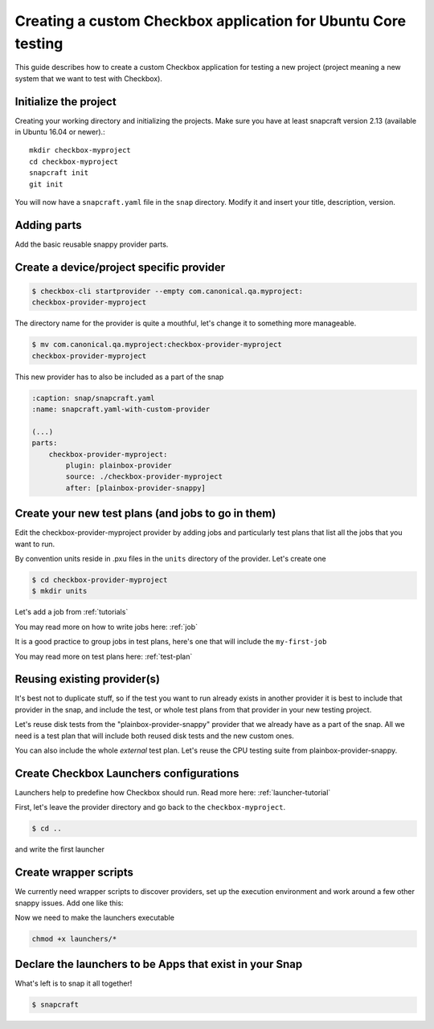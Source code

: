 .. _custom-apps:

Creating a custom Checkbox application for Ubuntu Core testing
^^^^^^^^^^^^^^^^^^^^^^^^^^^^^^^^^^^^^^^^^^^^^^^^^^^^^^^^^^^^^^

This guide describes how to create a custom Checkbox application for testing a
new project (project meaning a new system that we want to test with Checkbox).

Initialize the project
======================

Creating your working directory and initializing the projects.  Make sure you
have at least snapcraft version 2.13 (available in Ubuntu 16.04 or newer).::

    mkdir checkbox-myproject
    cd checkbox-myproject
    snapcraft init
    git init

You will now have a ``snapcraft.yaml`` file in the ``snap`` directory.
Modify it and  insert your title, description, version.

.. code-block:: yaml
    :caption: snap/snapcraft.yaml
    :name: snapcraft.yaml-basic

    name: checkbox-myproject
    version: 1
    summary: Checkbox tool for MyProject
    description: Checkbox tool for MyProject
    grade: devel
    confinement: strict

Adding parts
============

Add the basic reusable snappy provider parts.

.. code-block:: yaml
    :caption: snap/snapcraft.yaml
    :name: snapcraft.yaml-with-parts

    (...)
    parts:
        plainbox-provider-snappy:
            after: [plainbox-provider-snappy-resource]
        plainbox-provider-snappy-resource:
            after: [plainbox-dev, checkbox-support-dev, checkbox-ng-dev]

        network-tools:
            plugin: nil
            stage-packages:
                - network-manager
                - modemmanager
                - hostapd
                - iw
            snap:
                - usr/bin/mmcli
                - usr/lib/*/libmm-glib.so*
                - usr/bin/nmcli
                - usr/lib/*/libnm*
                - usr/sbin/hostapd
                - sbin/iw


Create a device/project specific provider
=========================================

.. code-block:: bash

    $ checkbox-cli startprovider --empty com.canonical.qa.myproject:
    checkbox-provider-myproject

The directory name for the provider is quite a mouthful, let's change it to
something more manageable.

.. code-block:: bash

    $ mv com.canonical.qa.myproject:checkbox-provider-myproject
    checkbox-provider-myproject

This new provider has to also be included as a part of the snap

.. code-block:: yaml

    :caption: snap/snapcraft.yaml
    :name: snapcraft.yaml-with-custom-provider

    (...)
    parts:
        checkbox-provider-myproject:
            plugin: plainbox-provider
            source: ./checkbox-provider-myproject
            after: [plainbox-provider-snappy]


Create your new test plans (and jobs to go in them)
===================================================

Edit the checkbox-provider-myproject provider by adding jobs and particularly
test plans that list all the jobs that you want to run.

By convention units reside in .pxu files in the ``units`` directory of the
provider. Let's create one

.. code-block:: bash

    $ cd checkbox-provider-myproject
    $ mkdir units

Let's add a job from :ref:`tutorials`

.. code-block:: none
    :caption: units/jobs.pxu

    id: my-first-job
    _summary: 10GB available in $HOME
    _description:
        this test checks if there's at least 10gb of free space in user's home
            directory
    plugin: shell
    estimated_duration: 0.01
    command: [ `df -B 1G --output=avail $HOME |tail -n1` -gt 10 ]

You may read more on how to write jobs here: :ref:`job`

It is a good practice to group jobs in test plans, here's one that will include
the ``my-first-job``

.. code-block:: none
    :caption: unit/test-plan.pxu
    :name: test-plan.pxu-basic

    unit: test plan
    id: my-project-custom
    _name: MyProject tests
    _description:
        This test plan includes all test related to MyProject
    include:
        my-first-job

You may read more on test plans here: :ref:`test-plan`

Reusing existing provider(s)
============================

It's best not to duplicate stuff, so if the test you want to run already exists
in another provider it is best to include that provider in the snap, and
include the test, or whole test plans from that provider in your new testing
project.

Let's reuse disk tests from the "plainbox-provider-snappy" provider that we
already have as a part of the snap. All we need is a test plan that will
include both reused disk tests and the new custom ones.

.. code-block:: none
    :caption: unit/test-plan.pxu
    :name: test-plan.pxu-with-external
    :emphasize-lines: 6-9

    id: my-project-all-tests
    _name: All MyProject tests
    _description:
        This test plan includes some disk tests from plainbox-provider-snappy
        and the my-first-job test.
    include:
        com.canonical.certification::disk/detect
        com.canonical.certification::disk/stats_.*
        my-first-job

You can also include the whole *external* test plan. Let's reuse the CPU
testing suite from plainbox-provider-snappy.

.. code-block:: none
    :caption: unit/test-plan.pxu
    :name: test-plan.pxu-with-nested
    :emphasize-lines: 10-11

    unit: test plan
    id: my-project-all-tests
    _name: All MyProject tests
    _description:
        This test plan includes some disk tests from plainbox-provider-snappy
        and the my-first-job test.
    include:
        com.canonical.certification::disk/detect
        com.canonical.certification::disk/stats_.*
        my-first-job
    nested_part:
        com.canonical.certification::cpu-full

Create Checkbox Launchers configurations
========================================

Launchers help to predefine how Checkbox should run. Read more here:
:ref:`launcher-tutorial`

First, let's leave the provider directory and go back to the
``checkbox-myproject``.

.. code-block:: bash

    $ cd ..

and write the first launcher

.. code-block:: none
    :caption: launchers/myproject-test-runner

    #!/usr/bin/env checkbox-cli-wrapper
    [launcher]
    app_id = com.canonical.qa.myproject:checkbox
    launcher_version = 1
    stock_reports = text, submission_files

    [test plan]
    filter = *myproject*, *tpm-smoke-tests

Create wrapper scripts
======================

We currently need wrapper scripts to discover providers, set up the execution
environment and work around a few other snappy issues. Add one like this:

.. code-block:: bash
    :caption: launchers/checkbox-cli-wrapper:

    #!/bin/bash

    export PATH="$PATH:$SNAP/usr/sbin"
    exec python3 $(which checkbox-cli) "$@"

Now we need to make the launchers executable

.. code-block:: bash

    chmod +x launchers/*


.. code-block:: yaml
    :caption: snap/snapcraft.yaml
    :name: snapcraft.yaml-with-launchers

    (...)
    launchers:
        plugin: dump
        source: launchers/
        organize:
            '*': bin/

Declare the launchers to be Apps that exist in your Snap
========================================================

.. code-block:: yaml
    :caption: snap/snapcraft.yaml
    :name: snapcraft.yaml-with-apps

    (...)
    apps:
        myproject-test-runner:
            command: bin/myproject-test-runner

What's left is to snap it all together!

.. code-block:: bash

    $ snapcraft
